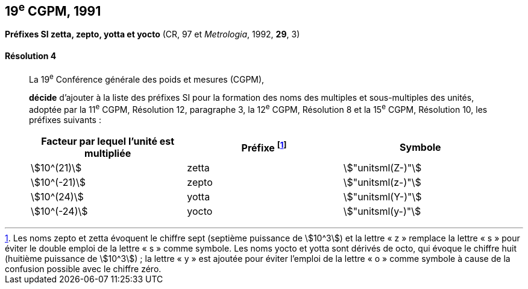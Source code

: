 [[cgpm19e1991]]
[%unnumbered]
== 19^e^ CGPM, 1991

[[cgpm19e1991r4]]
[%unnumbered]
=== {blank}

[.variant-title,type=quoted]
*Préfixes SI zetta, zepto, yotta et yocto* (CR, 97 et _Metrologia_, 1992, *29*, 3)

[[cgpm19e1991r4r4]]
==== Résolution 4
____

La 19^e^ Conférence générale des poids et mesures (CGPM),
((("multiples et sous-multiples, préfixes")))(((unité(s),multiples et sous-multiples des)))

*décide* d’ajouter à la liste des préfixes SI pour la formation des noms des multiples et
sous-multiples des unités, adoptée par la 11^e^ CGPM, Résolution 12, paragraphe 3,
la 12^e^ CGPM, Résolution 8 et la 15^e^ CGPM, Résolution 10, les préfixes suivants{nbsp}:

[cols="<,<,<",options="header,unnumbered"]
|===
| Facteur par lequel l’unité est multipliée | Préfixe footnote:[Les noms zepto et zetta évoquent le chiffre sept (septième puissance de stem:[10^3]) et la lettre «{nbsp}z{nbsp}» remplace la lettre «{nbsp}s{nbsp}» pour éviter le double emploi de la lettre «{nbsp}s{nbsp}» comme symbole. Les noms yocto et yotta sont dérivés de octo, qui évoque le chiffre huit (huitième puissance de stem:[10^3]){nbsp}; la lettre «{nbsp}y{nbsp}» est ajoutée pour éviter l’emploi de la lettre «{nbsp}o{nbsp}» comme symbole à cause de la confusion possible avec le chiffre zéro.] | Symbole

| stem:[10^(21)] | zetta | stem:["unitsml(Z-)"]
| stem:[10^(-21)] | zepto | stem:["unitsml(z-)"]
| stem:[10^(24)] | yotta | stem:["unitsml(Y-)"]
| stem:[10^(-24)] | yocto | stem:["unitsml(y-)"]
|===
____
